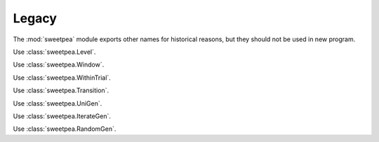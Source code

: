 Legacy
======

The :mod:`sweetpea` module exports other names for historical reasons,
but they should not be used in new program.

.. function:: sweetpea.fully_cross_block()

   Use :func:`sweetpea.CrossBlock`.

.. function:: sweetpea.multiple_cross_block()

   Use :func:`sweetpea.MultiCrossBlock`.

.. function:: sweetpea.simplify_experiments()

   Use :func:`sweetpea.experiments_to_tuples`.

.. function:: sweetpea.experiment_to_csv()

   Use :func:`sweetpea.same_experiments_csv`.

.. function:: sweetpea.synthesize_trials_uniform()

   Use :func:`sweetpea.synthesize_trials` with :class:`UniGen`.

.. function:: sweetpea.synthesize_trials_non_uniform()

   Use :func:`sweetpea.synthesize_trials` with :class:`IterateGen`.

.. class:: sweetpea.SimpleLevel

   Use :class:`sweetpea.Level`.

.. class:: sweetpea.DerivationWindow

   Use :class:`sweetpea.Window`.

.. class:: sweetpea.WithinTrialDerivationWindow

   Use :class:`sweetpea.WithinTrial`.

.. class:: sweetpea.TransitionDerivationWindow

   Use :class:`sweetpea.Transition`.

.. function:: sweetpea.exclude

   Use :func:`sweetpea.Exclude`.
              
.. function:: sweetpea.minimum_trials

   Use :func:`sweetpea.MinimumTrials`.
              
.. function:: sweetpea.at_most_k_in_a_row

   Use :func:`sweetpea.AtMostKInARow`.
              
.. function:: sweetpea.at_least_k_in_a_row

   Use :func:`sweetpea.AtLeastKInARow`.
              
.. function:: sweetpea.exactly_k_in_a_row

   Use :func:`sweetpea.ExactlyKInARow`.

.. class:: sweetpea.UnigenSamplingStrategy

   Use :class:`sweetpea.UniGen`.

.. class:: sweetpea.NonUniformSamplingStrategy

   Use :class:`sweetpea.IterateGen`.

.. class:: sweetpea.UniformCombinatoricSamplingStrategy

   Use :class:`sweetpea.RandomGen`.

